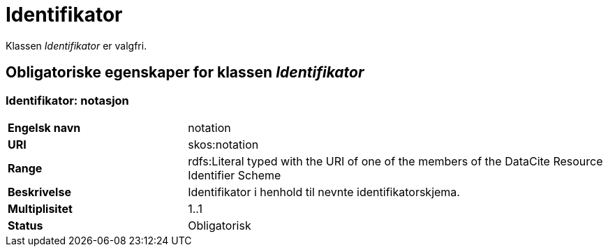 = Identifikator [[identifikator]]

Klassen _Identifikator_ er valgfri.

== Obligatoriske egenskaper for klassen _Identifikator_

=== Identifikator: notasjon [[identifikator-notasjon]]

[cols="30s,70d"]
|===
|Engelsk navn| notation
|URI| skos:notation
|Range| rdfs:Literal typed with the URI of one of the members of the DataCite Resource Identifier Scheme
|Beskrivelse| Identifikator i henhold til nevnte identifikatorskjema.
|Multiplisitet| 1..1
|Status| Obligatorisk
|===

